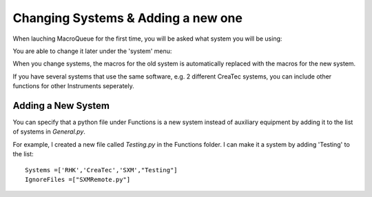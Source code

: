 Changing Systems & Adding a new one
==================================================

When lauching MacroQueue for the first time, you will be asked what system you will be using:

.. image:: ./Change1.png
    :width: 250

You are able to change it later under the 'system' menu:


.. image:: ./Change2.png

.. image:: ./Change3.png

When you change systems, the macros for the old system is automatically replaced with the macros for the new system.


If you have several systems that use the same software, e.g. 2 different CreaTec systems, you can include other functions for other Instruments seperately.

.. image:: ./Change4.png



Adding a New System
------------------------

You can specify that a python file under Functions is a new system instead of auxiliary equipment by adding it to the list of systems in *General.py*.

For example, I created a new file called *Testing.py* in the Functions folder. I can make it a system by adding 'Testing' to the list::


    Systems =['RHK','CreaTec','SXM',"Testing"]
    IgnoreFiles =["SXMRemote.py"]

.. image:: ./NewSystem1.png
    :width: 250

.. image:: ./NewSystem2.png
